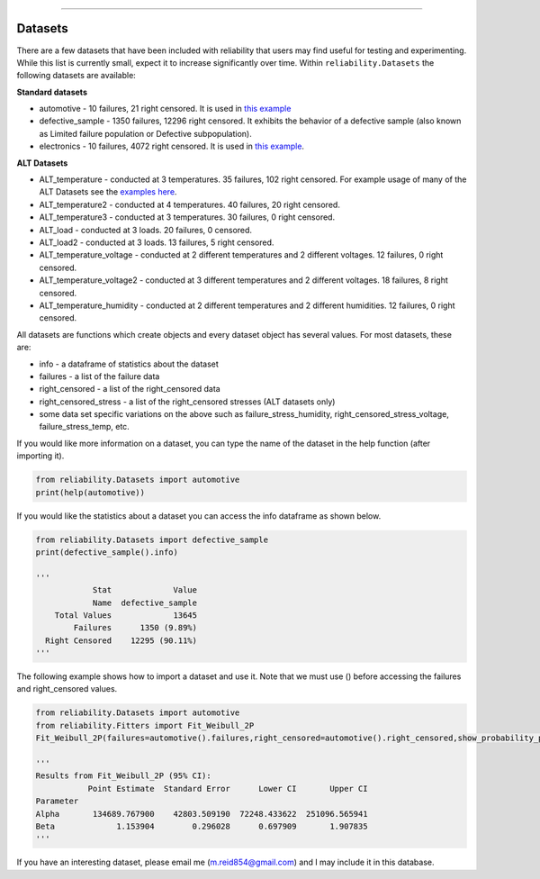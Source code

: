 .. image:: images/logo.png

-------------------------------------

Datasets
''''''''

There are a few datasets that have been included with reliability that users may find useful for testing and experimenting. While this list is currently small, expect it to increase significantly over time. Within ``reliability.Datasets`` the following datasets are available:

**Standard datasets**

- automotive - 10 failures, 21 right censored. It is used in `this example <https://reliability.readthedocs.io/en/latest/Kaplan-Meier%20estimate%20of%20reliability.html>`_
- defective_sample - 1350 failures, 12296 right censored. It exhibits the behavior of a defective sample (also known as Limited failure population or Defective subpopulation).
- electronics - 10 failures, 4072 right censored. It is used in `this example <https://reliability.readthedocs.io/en/latest/Fitting%20a%20specific%20distribution%20to%20data.html#using-fit-weibull-2p-grouped-for-large-data-sets>`_.

**ALT Datasets**

- ALT_temperature - conducted at 3 temperatures. 35 failures, 102 right censored. For example usage of many of the ALT Datasets see the `examples here <https://reliability.readthedocs.io/en/latest/Fitting%20a%20model%20to%20ALT%20data.html>`_.
- ALT_temperature2 - conducted at 4 temperatures. 40 failures, 20 right censored.
- ALT_temperature3 - conducted at 3 temperatures. 30 failures, 0 right censored.
- ALT_load - conducted at 3 loads. 20 failures, 0 censored.
- ALT_load2 - conducted at 3 loads. 13 failures, 5 right censored.
- ALT_temperature_voltage - conducted at 2 different temperatures and 2 different voltages. 12 failures, 0 right censored.
- ALT_temperature_voltage2 - conducted at 3 different temperatures and 2 different voltages. 18 failures, 8 right censored.
- ALT_temperature_humidity - conducted at 2 different temperatures and 2 different humidities. 12 failures, 0 right censored.

All datasets are functions which create objects and every dataset object has several values. For most datasets, these are:

- info - a dataframe of statistics about the dataset
- failures - a list of the failure data
- right_censored - a list of the right_censored data
- right_censored_stress - a list of the right_censored stresses (ALT datasets only)
- some data set specific variations on the above such as failure_stress_humidity, right_censored_stress_voltage, failure_stress_temp, etc.

If you would like more information on a dataset, you can type the name of the dataset in the help function (after importing it).

.. code:: python

    from reliability.Datasets import automotive
    print(help(automotive))

If you would like the statistics about a dataset you can access the info dataframe as shown below.

.. code:: python

    from reliability.Datasets import defective_sample
    print(defective_sample().info)

    '''
                Stat             Value
                Name  defective_sample
        Total Values             13645
            Failures      1350 (9.89%)
      Right Censored    12295 (90.11%)
    '''

The following example shows how to import a dataset and use it. Note that we must use () before accessing the failures and right_censored values.

.. code:: python

    from reliability.Datasets import automotive
    from reliability.Fitters import Fit_Weibull_2P
    Fit_Weibull_2P(failures=automotive().failures,right_censored=automotive().right_censored,show_probability_plot=False)
    
    '''
    Results from Fit_Weibull_2P (95% CI):
               Point Estimate  Standard Error      Lower CI       Upper CI
    Parameter                                                             
    Alpha       134689.767900    42803.509190  72248.433622  251096.565941
    Beta             1.153904        0.296028      0.697909       1.907835
    '''

If you have an interesting dataset, please email me (m.reid854@gmail.com) and I may include it in this database.
